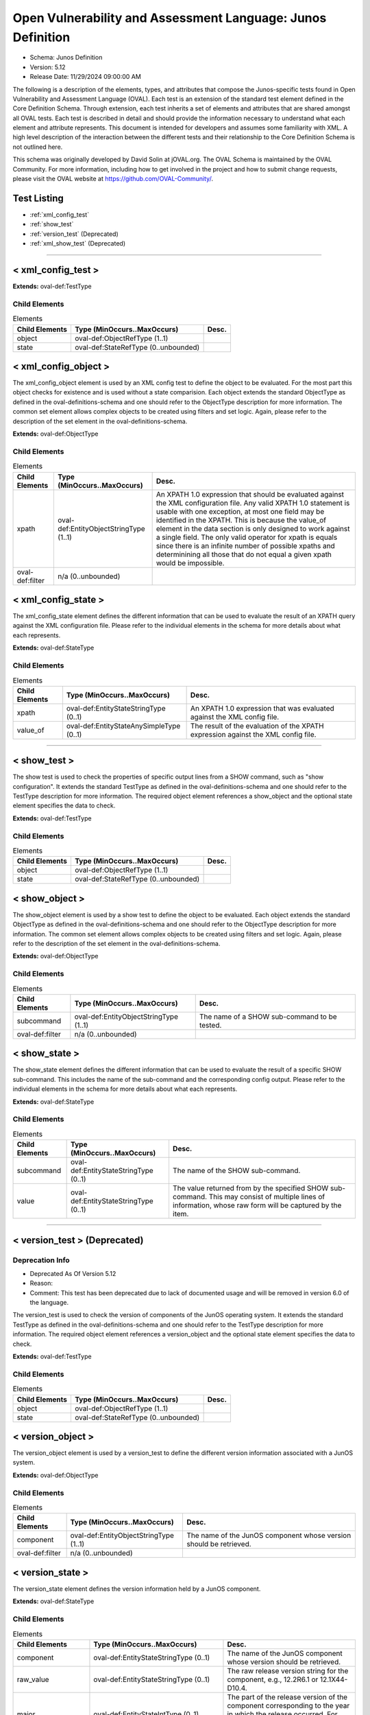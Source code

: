 Open Vulnerability and Assessment Language: Junos Definition  
=========================================================
* Schema: Junos Definition  
* Version: 5.12  
* Release Date: 11/29/2024 09:00:00 AM

The following is a description of the elements, types, and attributes that compose the Junos-specific tests found in Open Vulnerability and Assessment Language (OVAL). Each test is an extension of the standard test element defined in the Core Definition Schema. Through extension, each test inherits a set of elements and attributes that are shared amongst all OVAL tests. Each test is described in detail and should provide the information necessary to understand what each element and attribute represents. This document is intended for developers and assumes some familiarity with XML. A high level description of the interaction between the different tests and their relationship to the Core Definition Schema is not outlined here.

This schema was originally developed by David Solin at jOVAL.org. The OVAL Schema is maintained by the OVAL Community. For more information, including how to get involved in the project and how to submit change requests, please visit the OVAL website at https://github.com/OVAL-Community/.

Test Listing  
---------------------------------------------------------
* :ref:`xml_config_test`  
* :ref:`show_test`  
* :ref:`version_test` (Deprecated)  
* :ref:`xml_show_test` (Deprecated)  
  
______________
  
.. _xml_config_test:  
  
< xml_config_test >  
---------------------------------------------------------
**Extends:** oval-def:TestType

Child Elements  
^^^^^^^^^^^^^^^^^^^^^^^^^^^^^^^^^^^^^^^^^^^^^^^^^^^^^^^^^
.. list-table:: Elements  
    :header-rows: 1  
  
    * - Child Elements  
      - Type (MinOccurs..MaxOccurs)  
      - Desc.  
    * - object  
      - oval-def:ObjectRefType (1..1)  
      -   
    * - state  
      - oval-def:StateRefType (0..unbounded)  
      -   
  
.. _xml_config_object:  
  
< xml_config_object >  
---------------------------------------------------------
The xml_config_object element is used by an XML config test to define the object to be evaluated. For the most part this object checks for existence and is used without a state comparision. Each object extends the standard ObjectType as defined in the oval-definitions-schema and one should refer to the ObjectType description for more information. The common set element allows complex objects to be created using filters and set logic. Again, please refer to the description of the set element in the oval-definitions-schema.

**Extends:** oval-def:ObjectType

Child Elements  
^^^^^^^^^^^^^^^^^^^^^^^^^^^^^^^^^^^^^^^^^^^^^^^^^^^^^^^^^
.. list-table:: Elements  
    :header-rows: 1  
  
    * - Child Elements  
      - Type (MinOccurs..MaxOccurs)  
      - Desc.  
    * - xpath  
      - oval-def:EntityObjectStringType (1..1)  
      - An XPATH 1.0 expression that should be evaluated against the XML configuration file. Any valid XPATH 1.0 statement is usable with one exception, at most one field may be identified in the XPATH. This is because the value_of element in the data section is only designed to work against a single field. The only valid operator for xpath is equals since there is an infinite number of possible xpaths and determinining all those that do not equal a given xpath would be impossible.  
    * - oval-def:filter  
      - n/a (0..unbounded)  
      -   
  
.. _xml_config_state:  
  
< xml_config_state >  
---------------------------------------------------------
The xml_config_state element defines the different information that can be used to evaluate the result of an XPATH query against the XML configuration file. Please refer to the individual elements in the schema for more details about what each represents.

**Extends:** oval-def:StateType

Child Elements  
^^^^^^^^^^^^^^^^^^^^^^^^^^^^^^^^^^^^^^^^^^^^^^^^^^^^^^^^^
.. list-table:: Elements  
    :header-rows: 1  
  
    * - Child Elements  
      - Type (MinOccurs..MaxOccurs)  
      - Desc.  
    * - xpath  
      - oval-def:EntityStateStringType (0..1)  
      - An XPATH 1.0 expression that was evaluated against the XML config file.  
    * - value_of  
      - oval-def:EntityStateAnySimpleType (0..1)  
      - The result of the evaluation of the XPATH expression against the XML config file.  
  
______________
  
.. _show_test:  
  
< show_test >  
---------------------------------------------------------
The show test is used to check the properties of specific output lines from a SHOW command, such as "show configuration". It extends the standard TestType as defined in the oval-definitions-schema and one should refer to the TestType description for more information. The required object element references a show_object and the optional state element specifies the data to check.

**Extends:** oval-def:TestType

Child Elements  
^^^^^^^^^^^^^^^^^^^^^^^^^^^^^^^^^^^^^^^^^^^^^^^^^^^^^^^^^
.. list-table:: Elements  
    :header-rows: 1  
  
    * - Child Elements  
      - Type (MinOccurs..MaxOccurs)  
      - Desc.  
    * - object  
      - oval-def:ObjectRefType (1..1)  
      -   
    * - state  
      - oval-def:StateRefType (0..unbounded)  
      -   
  
.. _show_object:  
  
< show_object >  
---------------------------------------------------------
The show_object element is used by a show test to define the object to be evaluated. Each object extends the standard ObjectType as defined in the oval-definitions-schema and one should refer to the ObjectType description for more information. The common set element allows complex objects to be created using filters and set logic. Again, please refer to the description of the set element in the oval-definitions-schema.

**Extends:** oval-def:ObjectType

Child Elements  
^^^^^^^^^^^^^^^^^^^^^^^^^^^^^^^^^^^^^^^^^^^^^^^^^^^^^^^^^
.. list-table:: Elements  
    :header-rows: 1  
  
    * - Child Elements  
      - Type (MinOccurs..MaxOccurs)  
      - Desc.  
    * - subcommand  
      - oval-def:EntityObjectStringType (1..1)  
      - The name of a SHOW sub-command to be tested.  
    * - oval-def:filter  
      - n/a (0..unbounded)  
      -   
  
.. _show_state:  
  
< show_state >  
---------------------------------------------------------
The show_state element defines the different information that can be used to evaluate the result of a specific SHOW sub-command. This includes the name of the sub-command and the corresponding config output. Please refer to the individual elements in the schema for more details about what each represents.

**Extends:** oval-def:StateType

Child Elements  
^^^^^^^^^^^^^^^^^^^^^^^^^^^^^^^^^^^^^^^^^^^^^^^^^^^^^^^^^
.. list-table:: Elements  
    :header-rows: 1  
  
    * - Child Elements  
      - Type (MinOccurs..MaxOccurs)  
      - Desc.  
    * - subcommand  
      - oval-def:EntityStateStringType (0..1)  
      - The name of the SHOW sub-command.  
    * - value  
      - oval-def:EntityStateStringType (0..1)  
      - The value returned from by the specified SHOW sub-command. This may consist of multiple lines of information, whose raw form will be captured by the item.  
  
______________
  
.. _version_test:  
  
< version_test > (Deprecated)  
---------------------------------------------------------
Deprecation Info  
^^^^^^^^^^^^^^^^^^^^^^^^^^^^^^^^^^^^^^^^^^^^^^^^^^^^^^^^^
* Deprecated As Of Version 5.12  
* Reason:   
* Comment: This test has been deprecated due to lack of documented usage and will be removed in version 6.0 of the language.  
  
The version_test is used to check the version of components of the JunOS operating system. It extends the standard TestType as defined in the oval-definitions-schema and one should refer to the TestType description for more information. The required object element references a version_object and the optional state element specifies the data to check.

**Extends:** oval-def:TestType

Child Elements  
^^^^^^^^^^^^^^^^^^^^^^^^^^^^^^^^^^^^^^^^^^^^^^^^^^^^^^^^^
.. list-table:: Elements  
    :header-rows: 1  
  
    * - Child Elements  
      - Type (MinOccurs..MaxOccurs)  
      - Desc.  
    * - object  
      - oval-def:ObjectRefType (1..1)  
      -   
    * - state  
      - oval-def:StateRefType (0..unbounded)  
      -   
  
.. _version_object:  
  
< version_object >  
---------------------------------------------------------
The version_object element is used by a version_test to define the different version information associated with a JunOS system.

**Extends:** oval-def:ObjectType

Child Elements  
^^^^^^^^^^^^^^^^^^^^^^^^^^^^^^^^^^^^^^^^^^^^^^^^^^^^^^^^^
.. list-table:: Elements  
    :header-rows: 1  
  
    * - Child Elements  
      - Type (MinOccurs..MaxOccurs)  
      - Desc.  
    * - component  
      - oval-def:EntityObjectStringType (1..1)  
      - The name of the JunOS component whose version should be retrieved.  
    * - oval-def:filter  
      - n/a (0..unbounded)  
      -   
  
.. _version_state:  
  
< version_state >  
---------------------------------------------------------
The version_state element defines the version information held by a JunOS component.

**Extends:** oval-def:StateType

Child Elements  
^^^^^^^^^^^^^^^^^^^^^^^^^^^^^^^^^^^^^^^^^^^^^^^^^^^^^^^^^
.. list-table:: Elements  
    :header-rows: 1  
  
    * - Child Elements  
      - Type (MinOccurs..MaxOccurs)  
      - Desc.  
    * - component  
      - oval-def:EntityStateStringType (0..1)  
      - The name of the JunOS component whose version should be retrieved.  
    * - raw_value  
      - oval-def:EntityStateStringType (0..1)  
      - The raw release version string for the component, e.g., 12.2R6.1 or 12.1X44-D10.4.  
    * - major  
      - oval-def:EntityStateIntType (0..1)  
      - The part of the release version of the component corresponding to the year in which the release occurred. For example, the major value for 12.2R6.1 would be '12'.  
    * - minor  
      - oval-def:EntityStateIntType (0..1)  
      - The part of the release version of the component corresponding to the quarter in which the release occurred. For example, the minor value for 12.2R6.1 would be '2'.  
    * - type  
      - junos-def:EntityStateJunosReleaseTypeType (0..1)  
      - The release type embedded in the version of the component. For example, the type value for 12.2R6.1 is 'R'.  
    * - build  
      - oval-def:EntityStateIntType (0..1)  
      - The build number of the component's version. For example, the revision for 12.2R6.1 has a build number of '6'; 12.1X44-D10.4 has a build number of '44'.  
    * - maintenance_release  
      - oval-def:EntityStateIntType (0..1)  
      - A maintenance_release value can appear in an R-type service release or an X-type release (where it takes the value of the D-number). For example, version 14.2R3-S4.5 has a maintenance_release of '4'. For version 10.4S4.2, the maintenance_release entity would have a status of 'does not exist'. For version 12.1X44-D10.4, the maintenance_release entity value would be '10'.  
    * - spin  
      - oval-def:EntityStateIntType (0..1)  
      - The spin number of the component. For example, 12.2R6.1 has a spin value of '1'; 12.1X44-D10.4 has a spin value of '4'.  
    * - build_date  
      - oval-def:EntityStateIntType (0..1)  
      - The build date of the component, specified in milliseconds since the Epoch (midnight, January 1, 1970 GMT).  
  
______________
  
.. _xml_show_test:  
  
< xml_show_test > (Deprecated)  
---------------------------------------------------------
Deprecation Info  
^^^^^^^^^^^^^^^^^^^^^^^^^^^^^^^^^^^^^^^^^^^^^^^^^^^^^^^^^
* Deprecated As Of Version 5.12  
* Reason:   
* Comment: This test has been deprecated due to lack of documented usage and will be removed in version 6.0 of the language.  
  
The XML show test is used to check the properties of specific output from an XML SHOW command, such as "show configuration | display xml". It extends the standard TestType as defined in the oval-definitions-schema and one should refer to the TestType description for more information. The required object element references a xml_show_object and the optional state element specifies the data to check.

**Extends:** oval-def:TestType

Child Elements  
^^^^^^^^^^^^^^^^^^^^^^^^^^^^^^^^^^^^^^^^^^^^^^^^^^^^^^^^^
.. list-table:: Elements  
    :header-rows: 1  
  
    * - Child Elements  
      - Type (MinOccurs..MaxOccurs)  
      - Desc.  
    * - object  
      - oval-def:ObjectRefType (1..1)  
      -   
    * - state  
      - oval-def:StateRefType (0..unbounded)  
      -   
  
.. _xml_show_object:  
  
< xml_show_object >  
---------------------------------------------------------
The xml_show_object element is used by an XML show test to define the object to be evaluated. Each object extends the standard ObjectType as defined in the oval-definitions-schema and one should refer to the ObjectType description for more information. The common set element allows complex objects to be created using filters and set logic. Again, please refer to the description of the set element in the oval-definitions-schema.

**Extends:** oval-def:ObjectType

Child Elements  
^^^^^^^^^^^^^^^^^^^^^^^^^^^^^^^^^^^^^^^^^^^^^^^^^^^^^^^^^
.. list-table:: Elements  
    :header-rows: 1  
  
    * - Child Elements  
      - Type (MinOccurs..MaxOccurs)  
      - Desc.  
    * - subcommand  
      - oval-def:EntityObjectStringType (1..1)  
      - The name of a SHOW sub-command to be tested.  
    * - xpath  
      - oval-def:EntityObjectStringType (1..1)  
      - An XPATH 1.0 expression that should be evaluated against the XML data resulting from the XML show subcommand. Any valid XPATH 1.0 statement is usable with one exception, at most one field may be identified in the XPATH. This is because the value_of element in the data section is only designed to work against a single field. The only valid operator for xpath is equals since there is an infinite number of possible xpaths and determinining all those that do not equal a given xpath would be impossible.  
    * - oval-def:filter  
      - n/a (0..unbounded)  
      -   
  
.. _xml_show_state:  
  
< xml_show_state >  
---------------------------------------------------------
The xml_show_state element defines the different information that can be used to evaluate the result of a specific XML SHOW sub-command. This includes the name of the sub-command, the XPATH and the corresponding XPATH query result. Please refer to the individual elements in the schema for more details about what each represents.

**Extends:** oval-def:StateType

Child Elements  
^^^^^^^^^^^^^^^^^^^^^^^^^^^^^^^^^^^^^^^^^^^^^^^^^^^^^^^^^
.. list-table:: Elements  
    :header-rows: 1  
  
    * - Child Elements  
      - Type (MinOccurs..MaxOccurs)  
      - Desc.  
    * - subcommand  
      - oval-def:EntityStateStringType (0..1)  
      - The name of a SHOW sub-command to be tested.  
    * - xpath  
      - oval-def:EntityStateStringType (0..1)  
      - An XPATH 1.0 expression that should be evaluated against the XML data resulting from the XML show subcommand.  
    * - value_of  
      - oval-def:EntityStateAnySimpleType (0..1)  
      - The result of the evaluation of the XPATH expression against the XML data returned from the XML show subcommand.  
  
.. _EntityStateJunosReleaseTypeType:  
  
== EntityStateJunosReleaseTypeType ==  
---------------------------------------------------------
The EntityStateJunosReleaseTypeType complex type defines the different values that are valid for the release_type entity of a system_metric state. These values describe the release type specified in the raw version string.

**Restricts:** oval-def:EntityStateStringType

.. list-table:: Enumeration Values  
    :header-rows: 1  
  
    * - Value  
      - Description  
    * - R  
      - | Indicates a normal release.  
    * - I  
      - | Indicates an internal release.  
    * - F  
      - | Indicates a feature release.  
    * - S  
      - | Indicates a service release.  
    * - B  
      - | Indicates a beta release.  
    * - X  
      - | Indicates an exception release (e.g., every release of the SRX branch so far).  
    * -   
      - | The empty string value is permitted here to allow for empty elements associated with variable references.  
  
